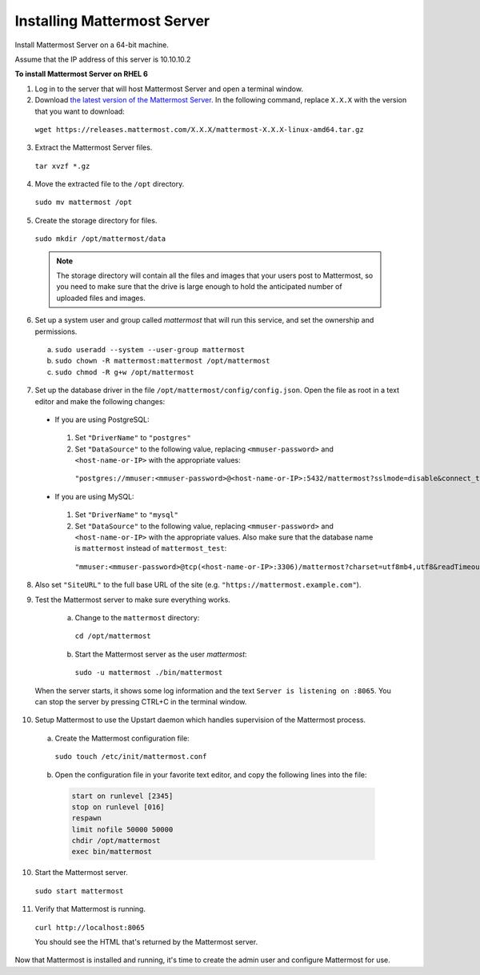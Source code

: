 ..  _install-rhel-66-mattermost:

Installing Mattermost Server
============================

Install Mattermost Server on a 64-bit machine.

Assume that the IP address of this server is 10.10.10.2

**To install Mattermost Server on RHEL 6**

1. Log in to the server that will host Mattermost Server and open a terminal window.

2. Download `the latest version of the Mattermost Server <https://mattermost.com/download/>`__. In the following command, replace ``X.X.X`` with the version that you want to download:

  ``wget https://releases.mattermost.com/X.X.X/mattermost-X.X.X-linux-amd64.tar.gz``

3. Extract the Mattermost Server files.

  ``tar xvzf *.gz``

4. Move the extracted file to the ``/opt`` directory.

  ``sudo mv mattermost /opt``

5. Create the storage directory for files.

  ``sudo mkdir /opt/mattermost/data``

  .. note::
    The storage directory will contain all the files and images that your users post to Mattermost, so you need to make sure that the drive is large enough to hold the anticipated number of uploaded files and images.

6. Set up a system user and group called *mattermost* that will run this service, and set the ownership and permissions.

  a. ``sudo useradd --system --user-group mattermost``
  b. ``sudo chown -R mattermost:mattermost /opt/mattermost``
  c. ``sudo chmod -R g+w /opt/mattermost``

7. Set up the database driver in the file ``/opt/mattermost/config/config.json``. Open the file as root in a text editor and make the following changes:

  -  If you are using PostgreSQL:
    1.  Set ``"DriverName"`` to ``"postgres"``
    2.  Set ``"DataSource"`` to the following value, replacing ``<mmuser-password>``  and ``<host-name-or-IP>`` with the appropriate values:
     ``"postgres://mmuser:<mmuser-password>@<host-name-or-IP>:5432/mattermost?sslmode=disable&connect_timeout=10"``.
  -  If you are using MySQL:
    1.  Set ``"DriverName"`` to ``"mysql"``
    2.  Set ``"DataSource"`` to the following value, replacing ``<mmuser-password>``  and ``<host-name-or-IP>`` with the appropriate values. Also make sure that the database name is ``mattermost`` instead of ``mattermost_test``:
      ``"mmuser:<mmuser-password>@tcp(<host-name-or-IP>:3306)/mattermost?charset=utf8mb4,utf8&readTimeout=30s&writeTimeout=30s"``

8. Also set ``"SiteURL"`` to the full base URL of the site (e.g. ``"https://mattermost.example.com"``).

9. Test the Mattermost server to make sure everything works.

    a. Change to the ``mattermost`` directory:
      ``cd /opt/mattermost``
    b. Start the Mattermost server as the user *mattermost*:

      ``sudo -u mattermost ./bin/mattermost``

  When the server starts, it shows some log information and the text ``Server is listening on :8065``. You can stop the server by pressing CTRL+C in the terminal window.

10. Setup Mattermost to use the Upstart daemon which handles supervision of the Mattermost process.

  a. Create the Mattermost configuration file:

    ``sudo touch /etc/init/mattermost.conf``

  b. Open the configuration file in your favorite text editor, and copy the following lines into the file:

    .. code-block:: none

      start on runlevel [2345]
      stop on runlevel [016]
      respawn
      limit nofile 50000 50000
      chdir /opt/mattermost
      exec bin/mattermost

10. Start the Mattermost server.

  ``sudo start mattermost``

11. Verify that Mattermost is running.

  ``curl http://localhost:8065``

  You should see the HTML that's returned by the Mattermost server.

Now that Mattermost is installed and running, it's time to create the admin user and configure Mattermost for use.
